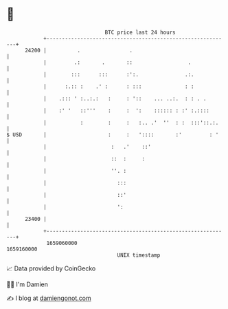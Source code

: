 * 👋

#+begin_example
                                   BTC price last 24 hours                    
               +------------------------------------------------------------+ 
         24200 |          .                .                                | 
               |         .:       .       ::                  .             | 
               |        :::      :::      :':.               .:.            | 
               |      :.:: :    .' :      : :::              : :            | 
               |    .::: ' :..:.:   :     : '::    ... ..:.  : : . .        | 
               |    :' '   ::'''    :     :  ':    :::::: : :' :.::::       | 
               |           :        :     :   :.. .'  ''  : :  :::'::.:.    | 
   $ USD       |                    :     :   '::::       :'         : '    | 
               |                     :   .'    ::'                          | 
               |                     ::  :     :                            | 
               |                     ''. :                                  | 
               |                       :::                                  | 
               |                       ::'                                  | 
               |                       ':                                   | 
         23400 |                                                            | 
               +------------------------------------------------------------+ 
                1659060000                                        1659160000  
                                       UNIX timestamp                         
#+end_example
📈 Data provided by CoinGecko

🧑‍💻 I'm Damien

✍️ I blog at [[https://www.damiengonot.com][damiengonot.com]]
